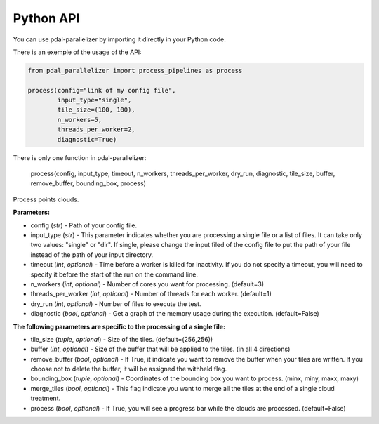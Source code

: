 Python API
================================================

You can use pdal-parallelizer by importing it directly in your Python code.

There is an exemple of the usage of the API:

.. code-block:: python

    from pdal_parallelizer import process_pipelines as process

    process(config="link of my config file",
            input_type="single",
            tile_size=(100, 100),
            n_workers=5,
            threads_per_worker=2,
            diagnostic=True)

There is only one function in pdal-parallelizer:

    process(config, input_type, timeout, n_workers, threads_per_worker, dry_run, diagnostic, tile_size, buffer, remove_buffer, bounding_box, process)

Process points clouds.

**Parameters:**

- config (*str*) - Path of your config file.
- input_type (*str*) - This parameter indicates whether you are processing a single file or a list of files. It can take only two values: "single" or "dir". If single, please change the input filed of the config file to put the path of your file instead of the path of your input directory.
- timeout (*int*, *optional*) - Time before a worker is killed for inactivity. If you do not specify a timeout, you will need to specify it before the start of the run on the command line.
- n_workers (*int*, *optional*) - Number of cores you want for processing. (default=3)
- threads_per_worker (*int*, *optional*) - Number of threads for each worker. (default=1)
- dry_run (*int*, *optional*) - Number of files to execute the test.
- diagnostic (*bool*, *optional*) - Get a graph of the memory usage during the execution. (default=False)

**The following parameters are specific to the processing of a single file:**

- tile_size (*tuple*, *optional*) - Size of the tiles. (default=(256,256))
- buffer (*int*, *optional*) - Size of the buffer that will be applied to the tiles. (in all 4 directions)
- remove_buffer (*bool*, *optional*) - If True, it indicate you want to remove the buffer when your tiles are written. If you choose not to delete the buffer, it will be assigned the withheld flag.
- bounding_box (*tuple*, *optional*) - Coordinates of the bounding box you want to process. (minx, miny, maxx, maxy)
- merge_tiles (*bool*, *optional*) - This flag indicate you want to merge all the tiles at the end of a single cloud treatment.
- process (*bool*, *optional*) - If True, you will see a progress bar while the clouds are processed. (default=False)